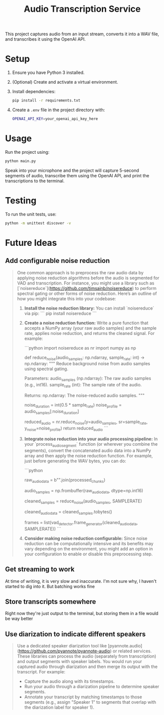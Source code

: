 #+title: Audio Transcription Service

This project captures audio from an input stream, converts it into a WAV file, 
and transcribes it using the OpenAI API.

* Setup

1. Ensure you have Python 3 installed.
2. (Optional) Create and activate a virtual environment.
3. Install dependencies:
   #+begin_src bash
   pip install -r requirements.txt
   #+end_src
4. Create a =.env= file in the project directory with:
   #+begin_src bash
   OPENAI_API_KEY=your_openai_api_key_here
   #+end_src

* Usage

Run the project using:

#+begin_src bash
python main.py
#+end_src

Speak into your microphone and the project will capture 5-second segments of audio, 
transcribe them using the OpenAI API, and print the transcriptions to the terminal.

* Testing

To run the unit tests, use:

#+begin_src bash
python -m unittest discover -v
#+end_src
* Future Ideas
** Add configurable noise reduction
#+begin_quote
One common approach is to preprocess the raw audio data by applying noise
reduction algorithms before the audio is segmented for VAD and transcription.
For instance, you might use a library such as
[`noisereduce`](https://github.com/timsainb/noisereduce) to perform spectral
gating or other forms of noise reduction. Here’s an outline of how you might
integrate this into your codebase:

1. **Install the noise reduction library:**
   You can install `noisereduce` via pip:
   ```
   pip install noisereduce
   ```

2. **Create a noise reduction function:**
   Write a pure function that accepts a NumPy array (your raw audio samples) and
   the sample rate, applies noise reduction, and returns the cleaned signal. For
   example:

   ```python
   import noisereduce as nr
   import numpy as np

   def reduce_noise(audio_samples: np.ndarray, sample_rate: int) -> np.ndarray:
       """
       Reduce background noise from audio samples using spectral gating.

       Parameters:
           audio_samples (np.ndarray): The raw audio samples (e.g., int16).
           sample_rate (int): The sample rate of the audio.

       Returns:
           np.ndarray: The noise-reduced audio samples.
       """
       # You might assume the first 0.5 seconds contain only noise,
       # Or use an adaptive method to detect noise-only segments.
       noise_duration = int(0.5 * sample_rate)
       noise_profile = audio_samples[:noise_duration]

       # Apply noise reduction; does not require explicit noise parameters.
       reduced_audio = nr.reduce_noise(y=audio_samples, sr=sample_rate, y_noise=noise_profile)
       return reduced_audio
   ```

3. **Integrate noise reduction into your audio processing pipeline:**
   In your `process_audio_segment` function (or wherever you combine the
   segments), convert the concatenated audio data into a NumPy array and then
   apply the noise reduction function. For example, just before generating the
   WAV bytes, you can do:

   ```python
   # After gathering and concatenating segments:
   raw_audio_data = b"".join(processed_chunks)

   # Convert bytes into a NumPy array of type int16 (assuming 16-bit PCM)
   audio_samples = np.frombuffer(raw_audio_data, dtype=np.int16)

   # Apply noise reduction preprocessing
   cleaned_samples = reduce_noise(audio_samples, SAMPLERATE)

   # Convert the cleaned samples back to bytes for further processing
   cleaned_audio_data = cleaned_samples.tobytes()

   # Now use cleaned_audio_data for frame generation and transcription
   frames = list(vad_detector.frame_generator(cleaned_audio_data, SAMPLERATE))
   ```

4. **Consider making noise reduction configurable:**
   Since noise reduction can be computationally intensive and its benefits may
   vary depending on the environment, you might add an option in your
   configuration to enable or disable this preprocessing step.
#+end_quote
** Get streaming to work
At time of writing, it is very slow and inaccurate. I'm not sure why, I haven't
started to dig into it. But batching works fine
** Store transcripts somewhere
Right now they're just output to the terminal, but storing them in a file would
be way better
** Use diarization to indicate different speakers
#+begin_quote
Use a dedicated speaker diarization tool like
[pyannote.audio](https://github.com/pyannote/pyannote-audio) or related
services. These libraries can process the audio (separately from transcription)
and output segments with speaker labels. You would run your captured audio
through diarization and then merge its output with the transcript. For example:

- Capture the audio along with its timestamps.
- Run your audio through a diarization pipeline to determine speaker segments.
- Annotate your transcript by matching timestamps to those segments (e.g.,
  assign "Speaker 1" to segments that overlap with the diarization label for
  speaker 1).
#+end_quote
